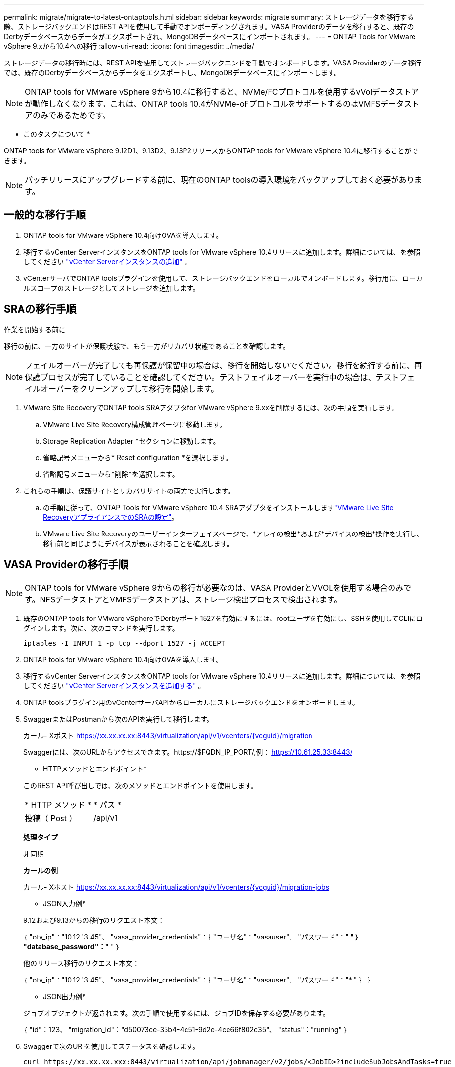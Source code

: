 ---
permalink: migrate/migrate-to-latest-ontaptools.html 
sidebar: sidebar 
keywords: migrate 
summary: ストレージデータを移行する際、ストレージバックエンドはREST APIを使用して手動でオンボーディングされます。VASA Providerのデータを移行すると、既存のDerbyデータベースからデータがエクスポートされ、MongoDBデータベースにインポートされます。 
---
= ONTAP Tools for VMware vSphere 9.xから10.4への移行
:allow-uri-read: 
:icons: font
:imagesdir: ../media/


[role="lead"]
ストレージデータの移行時には、REST APIを使用してストレージバックエンドを手動でオンボードします。VASA Providerのデータ移行では、既存のDerbyデータベースからデータをエクスポートし、MongoDBデータベースにインポートします。


NOTE: ONTAP tools for VMware vSphere 9から10.4に移行すると、NVMe/FCプロトコルを使用するvVolデータストアが動作しなくなります。これは、ONTAP tools 10.4がNVMe-oFプロトコルをサポートするのはVMFSデータストアのみであるためです。

* このタスクについて *

ONTAP tools for VMware vSphere 9.12D1、9.13D2、9.13P2リリースからONTAP tools for VMware vSphere 10.4に移行することができます。


NOTE: パッチリリースにアップグレードする前に、現在のONTAP toolsの導入環境をバックアップしておく必要があります。



== 一般的な移行手順

. ONTAP tools for VMware vSphere 10.4向けOVAを導入します。
. 移行するvCenter ServerインスタンスをONTAP tools for VMware vSphere 10.4リリースに追加します。詳細については、を参照してください link:../configure/add-vcenter.html["vCenter Serverインスタンスの追加"] 。
. vCenterサーバでONTAP toolsプラグインを使用して、ストレージバックエンドをローカルでオンボードします。移行用に、ローカルスコープのストレージとしてストレージを追加します。




== SRAの移行手順

.作業を開始する前に
移行の前に、一方のサイトが保護状態で、もう一方がリカバリ状態であることを確認します。


NOTE: フェイルオーバーが完了しても再保護が保留中の場合は、移行を開始しないでください。移行を続行する前に、再保護プロセスが完了していることを確認してください。テストフェイルオーバーを実行中の場合は、テストフェイルオーバーをクリーンアップして移行を開始します。

. VMware Site RecoveryでONTAP tools SRAアダプタfor VMware vSphere 9.xxを削除するには、次の手順を実行します。
+
.. VMware Live Site Recovery構成管理ページに移動します。
.. Storage Replication Adapter *セクションに移動します。
.. 省略記号メニューから* Reset configuration *を選択します。
.. 省略記号メニューから*削除*を選択します。


. これらの手順は、保護サイトとリカバリサイトの両方で実行します。
+
.. の手順に従って、ONTAP Tools for VMware vSphere 10.4 SRAアダプタをインストールしますlink:../protect/configure-on-srm-appliance.html["VMware Live Site RecoveryアプライアンスでのSRAの設定"]。
.. VMware Live Site Recoveryのユーザーインターフェイスページで、*アレイの検出*および*デバイスの検出*操作を実行し、移行前と同じようにデバイスが表示されることを確認します。






== VASA Providerの移行手順


NOTE: ONTAP tools for VMware vSphere 9からの移行が必要なのは、VASA ProviderとVVOLを使用する場合のみです。NFSデータストアとVMFSデータストアは、ストレージ検出プロセスで検出されます。

. 既存のONTAP tools for VMware vSphereでDerbyポート1527を有効にするには、rootユーザを有効にし、SSHを使用してCLIにログインします。次に、次のコマンドを実行します。
+
[listing]
----
iptables -I INPUT 1 -p tcp --dport 1527 -j ACCEPT
----
. ONTAP tools for VMware vSphere 10.4向けOVAを導入します。
. 移行するvCenter ServerインスタンスをONTAP tools for VMware vSphere 10.4リリースに追加します。詳細については、を参照してください link:../configure/add-vcenter.html["vCenter Serverインスタンスを追加する"] 。
. ONTAP toolsプラグイン用のvCenterサーバAPIからローカルにストレージバックエンドをオンボードします。
. SwaggerまたはPostmanから次のAPIを実行して移行します。
+
カール- Xポスト https://xx.xx.xx.xx:8443/virtualization/api/v1/vcenters/{vcguid}/migration[]

+
Swaggerには、次のURLからアクセスできます。https://$FQDN_IP_PORT/,例： https://10.61.25.33:8443/[]

+
[]
====
* HTTPメソッドとエンドポイント*

このREST API呼び出しでは、次のメソッドとエンドポイントを使用します。

|===


| * HTTP メソッド * | * パス * 


| 投稿（ Post ） | /api/v1 
|===
*処理タイプ*

非同期

*カールの例*

カール- Xポスト https://xx.xx.xx.xx:8443/virtualization/api/v1/vcenters/{vcguid}/migration-jobs[]

* JSON入力例*

9.12および9.13からの移行のリクエスト本文：

｛
  "otv_ip"："10.12.13.45"、
  "vasa_provider_credentials"：｛
    "ユーザ名"："vasauser"、
    "パスワード"："******* "
  ｝
  "database_password"："******* "
｝

他のリリース移行のリクエスト本文：

｛
  "otv_ip"："10.12.13.45"、
  "vasa_provider_credentials"：｛
    "ユーザ名"："vasauser"、
    "パスワード"："******* "
  ｝
｝

* JSON出力例*

ジョブオブジェクトが返されます。次の手順で使用するには、ジョブIDを保存する必要があります。

｛
  "id"：123、
  "migration_id"："d50073ce-35b4-4c51-9d2e-4ce66f802c35"、
  "status"："running"
｝

====
. Swaggerで次のURIを使用してステータスを確認します。
+
[listing]
----
curl https://xx.xx.xx.xxx:8443/virtualization/api/jobmanager/v2/jobs/<JobID>?includeSubJobsAndTasks=true
----
+
ジョブが完了したら、移行レポートを確認します。このレポートはジョブデータに含まれており、ジョブ応答からアクセスできます。

. ONTAP tools for VMware vSphereストレージプロバイダをvCenter ServerおよびONTAP tools for VMware vSphereに追加しますlink:../configure/registration-process.html["VASA Providerを登録する"]。
. link:../manage/enable-services.html["VASA Provider の有効化"]Service on ONTAP tools for VMware vSphere 10.4を参照してください。
. ONTAP Tools for VMware vSphereストレージプロバイダ9.10 / 9.11 / 9.12 / 9.13 VASA Providerサービスをメンテナンスコンソールから停止します。
+
VASA Providerは削除しないでください。

+
古いVASA Providerを停止すると、vCenter ServerはONTAP tools for VMware vSphereにフェイルオーバーします。すべてのデータストアとVMにアクセスし、ONTAP Tools for VMware vSphereからアクセスできます。

. ONTAP tools for VMware vSphere 9.xxから移行されたNFSデータストアとVMFSデータストアがONTAP tools for VMware vSphere 10.4に表示されるのは、データストアの検出ジョブがトリガーされてからで、完了までに最大30分かかることがあります。VMware vSphere プラグインのユーザー インターフェイス ページの ONTAP ツールの概要ページにデータストアが表示されていることを確認します。
. SwaggerまたはPostmanで次のAPIを使用してパッチの移行を実行します。
+
[]
====
* HTTPメソッドとエンドポイント*

このREST API呼び出しでは、次のメソッドとエンドポイントを使用します。

|===


| * HTTP メソッド * | * パス * 


| パッチ | /api/v1 
|===
*処理タイプ*

非同期

*カールの例*

CURL-Xパッチ https://xx.xx.xx.xx:8443/virtualization/api/v1/vcenters/56d373bd-4163-44f9-a872-9adabb008ca9/migration-jobs/84dr73bd-9173-65r7-w345-8ufdbb887d43[]

* JSON入力例*

｛
  "id"：123、
  "migration_id"："d50073ce-35b4-4c51-9d2e-4ce66f802c35"、
  "status"："running"
｝

* JSON出力例*

ジョブオブジェクトが返されます。次の手順で使用するには、ジョブIDを保存する必要があります。

｛
  "id"：123、
  "migration_id"："d50073ce-35b4-4c51-9d2e-4ce66f802c35"、
  "status"："running"
｝

PATCH処理の要求の本文が空です。


NOTE: UUIDは、移行後のAPIに対する応答で返される移行UUIDです。

パッチ移行APIを実行すると、すべてのVMがストレージポリシーに準拠します。

====


.次の手順
移行を完了してONTAP tools 10.4をvCenter Serverに登録したら、次の手順を実行します。

* 検出*が完了するまで待ちます。証明書はすべてのホストで自動的に更新されます。
* データストアと仮想マシンの処理を開始する前に十分な時間を確保してください。必要な待機時間は、構成内のホスト、データストア、および仮想マシンの数によって異なります。待機しないと、一時的に動作エラーが発生する可能性があります。


アップグレード後に仮想マシンのコンプライアンス状態が古い場合は、次の手順に従ってストレージポリシーを再適用します。

. データストアに移動し、*[概要]*>*[ VMストレージポリシー]*を選択します。
+
[VM storage policy compliance]*で、準拠ステータスが* out-of-date *と表示されます。

. Storage VMポリシーと対応するVMを選択してください
. [適用]を選択します。
+
[VM storage policy compliance]*で、準拠ステータスが[準拠]と表示されるようになりました。



.関連情報
* link:../concepts/rbac-learn-about.html["ONTAP Tools for VMware vSphere 10 RBACの詳細"]
* link:../upgrade/upgrade-ontap-tools.html["ONTAP Tools for VMware vSphere 10.xから10.4へのアップグレード"]

